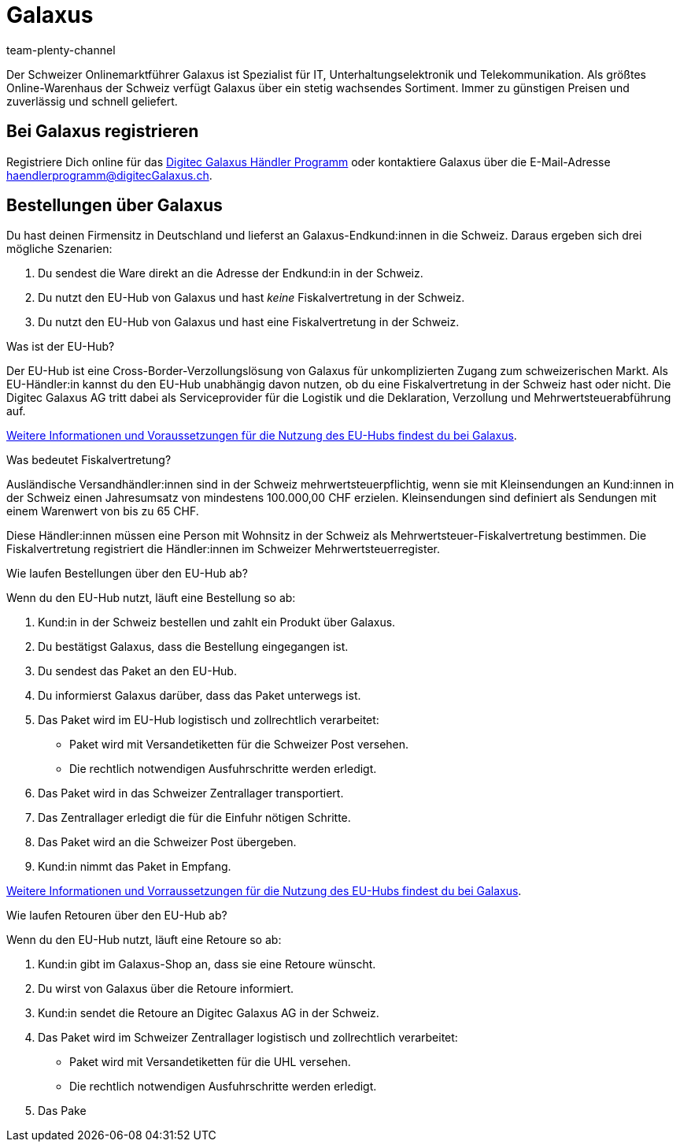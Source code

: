 = Galaxus
:author: team-plenty-channel
:keywords: Galaxus
:description: Multi-Channel in plentymarkets: Richte die Schnittstelle zum Marktplatz Galaxus in deinem plentymarkets System ein.

:galaxus:
:market: Galaxus
:price-search-engine: Galaxus
:plugin-name: Galaxus
:main-client:
:plugin-link: https://marketplace.plentymarkets.com/galaxus_4788

Der Schweizer Onlinemarktführer Galaxus ist Spezialist für IT, Unterhaltungselektronik und Telekommunikation. Als größtes Online-Warenhaus der Schweiz verfügt Galaxus über ein stetig wachsendes Sortiment. Immer zu günstigen Preisen und zuverlässig und schnell geliefert.

[#register]
== Bei Galaxus registrieren

Registriere Dich online für das link:https://www.galaxus.ch/de/page/werden-sie-haendler-12462[Digitec Galaxus Händler Programm^] oder kontaktiere Galaxus über die E-Mail-Adresse mailto:haendlerprogramm@digitecGalaxus.ch[haendlerprogramm@digitecGalaxus.ch].

[#order-workflow]
== Bestellungen über Galaxus

Du hast deinen Firmensitz in Deutschland und lieferst an Galaxus-Endkund:innen in die Schweiz.
Daraus ergeben sich drei mögliche Szenarien:

. Du sendest die Ware direkt an die Adresse der Endkund:in in der Schweiz.
. Du nutzt den EU-Hub von Galaxus und hast _keine_ Fiskalvertretung in der Schweiz.
. Du nutzt den EU-Hub von Galaxus und hast eine Fiskalvertretung in der Schweiz.

[.collapseBox]
.Was ist der EU-Hub?
--
Der EU-Hub ist eine Cross-Border-Verzollungslösung von Galaxus für unkomplizierten Zugang zum schweizerischen Markt.
Als EU-Händler:in kannst du den EU-Hub unabhängig davon nutzen, ob du eine Fiskalvertretung in der Schweiz hast oder nicht.
Die Digitec Galaxus AG tritt dabei als Serviceprovider für die Logistik und die Deklaration, Verzollung und Mehrwertsteuerabführung auf.

https://partner.digitecgalaxus.ch/hc/de/articles/360016297139-Wie-kann-ich-die-Verzollungs-L%C3%B6sung-der-Digitec-Galaxus-AG-nutzen-[Weitere Informationen und Voraussetzungen für die Nutzung des EU-Hubs findest du bei Galaxus].
--

[.collapseBox]
.Was bedeutet Fiskalvertretung?
--
Ausländische Versandhändler:innen sind in der Schweiz mehrwertsteuerpflichtig, wenn sie mit Kleinsendungen an Kund:innen in der Schweiz einen Jahresumsatz von mindestens 100.000,00 CHF erzielen.
Kleinsendungen sind definiert als Sendungen mit einem Warenwert von bis zu 65 CHF.

Diese Händler:innen müssen eine Person mit Wohnsitz in der Schweiz als Mehrwertsteuer-Fiskalvertretung bestimmen. Die Fiskalvertretung registriert die Händler:innen im Schweizer Mehrwertsteuerregister.
--

[.collapseBox]
.Wie laufen Bestellungen über den EU-Hub ab?
--

Wenn du den EU-Hub nutzt, läuft eine Bestellung so ab:

. Kund:in in der Schweiz bestellen und zahlt ein Produkt über Galaxus.
. Du bestätigst Galaxus, dass die Bestellung eingegangen ist.
. Du sendest das Paket an den EU-Hub.
. Du informierst Galaxus darüber, dass das Paket unterwegs ist.
. Das Paket wird im EU-Hub logistisch und zollrechtlich verarbeitet:
  * Paket wird mit Versandetiketten für die Schweizer Post versehen.
  * Die rechtlich notwendigen Ausfuhrschritte werden erledigt.
. Das Paket wird in das Schweizer Zentrallager transportiert.
. Das Zentrallager erledigt die für die Einfuhr nötigen Schritte.
. Das Paket wird an die Schweizer Post übergeben.
. Kund:in nimmt das Paket in Empfang.

https://partner.digitecgalaxus.ch/hc/de/articles/360016297139-Wie-kann-ich-die-Verzollungs-L%C3%B6sung-der-Digitec-Galaxus-AG-nutzen-[Weitere Informationen und Vorraussetzungen für die Nutzung des EU-Hubs findest du bei Galaxus].
--

[.collapseBox]
.Wie laufen Retouren über den EU-Hub ab?
--

Wenn du den EU-Hub nutzt, läuft eine Retoure so ab:

. Kund:in gibt im Galaxus-Shop an, dass sie eine Retoure wünscht.
. Du wirst von Galaxus über die Retoure informiert.
. Kund:in sendet die Retoure an Digitec Galaxus AG in der Schweiz.
. Das Paket wird im Schweizer Zentrallager logistisch und zollrechtlich verarbeitet:
  * Paket wird mit Versandetiketten für die UHL versehen.
  * Die rechtlich notwendigen Ausfuhrschritte werden erledigt.
. Das Pake
